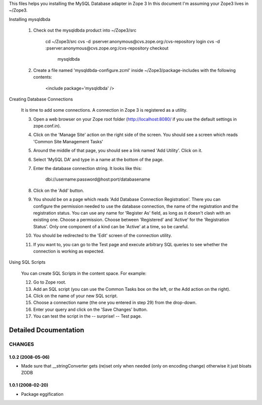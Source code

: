 This files helps you installing the MySQL Database adapter in Zope 3
In this document I'm assuming your Zope3 lives in ~/Zope3.

Installing mysqldbda

  1. Check out the mysqldbda product into ~/Zope3/src

       cd ~/Zope3/src
       cvs -d :pserver:anonymous@cvs.zope.org:/cvs-repository login
       cvs -d :pserver:anonymous@cvs.zope.org:/cvs-repository checkout \
                                                mysqldbda

  2. Create a file named 'mysqldbda-configure.zcml' inside
     ~/Zope3/package-includes with the following contents:

       <include package='mysqldbda' />

Creating Database Connections

  It is time to add some connections. A connection in Zope 3 is
  registered as a utility.

  3. Open a web browser on your Zope root folder (http://localhost:8080/ if
     you use the default settings in zope.conf.in).

  4. Click on the 'Manage Site' action on the right side of the
     screen. You should see a screen which reads 'Common Site
     Management Tasks'

  5. Around the middle of that page, you should see a link named 'Add
     Utility'. Click on it.

  6. Select 'MySQL DA' and type in a name at the bottom of the page.

  7. Enter the database connection string.  It looks like this:

        dbi://username:password@host:port/databasename

  8. Click on the 'Add' button.

  9. You should be on a page which reads 'Add Database Connection
     Registration'. There you can configure the permission needed to
     use the database connection, the name of the registration and the
     registration status. You can use any name for 'Register As'
     field, as long as it doesn't clash with an existing one. Choose a
     permission. Choose between 'Registered' and 'Active' for  the
     'Registration Status'. Only one component of a kind can be
     'Active' at a time, so be careful.

  10. You should be redirected to the 'Edit' screen of the connection
      utility.

  11. If you want to, you can go to the Test page and execute arbitrary SQL
      queries to see whether the connection is working as expected.

Using SQL Scripts

  You can create SQL Scripts in the content space.  For example:

  12. Go to Zope root.

  13. Add an SQL script (you can use the Common Tasks box on the left, or
      the Add action on the right).

  14. Click on the name of your new SQL script.

  15. Choose a connection name (the one you entered in step 29) from the
      drop-down.

  16. Enter your query and click on the 'Save Changes' button.

  17. You can test the script in the -- surprise! -- Test page.

Detailed Dcoumentation
======================


=======
CHANGES
=======

1.0.2 (2008-05-06)
------------------

- Made sure that __stringConverter gets (re)set only when needed
  (only on encoding change) otherwise it just bloats ZODB


1.0.1 (2008-02-20)
------------------

- Package eggification


